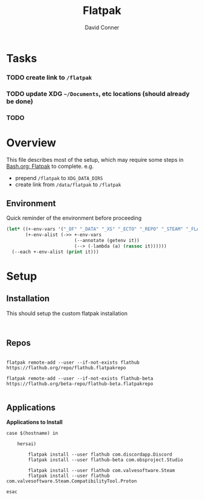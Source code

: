#+TITLE:     Flatpak
#+AUTHOR:    David Conner
#+EMAIL:     noreply@te.xel.io
#+DESCRIPTION: notes

* Tasks

*** TODO create link to =/flatpak=

*** TODO update XDG =~/Documents=, etc locations (should already be done)

*** TODO

* Overview

This file describes most of the setup, which may require some steps
in [[file:Bash.org::*Flatpak][Bash.org: Flatpak]] to complete. e.g.

+ prepend =/flatpak= to =XDG_DATA_DIRS=
+ create link from =/data/flatpak= to =/flatpak=

** Environment

Quick reminder of the environment before proceeding

#+begin_src emacs-lisp :results output
(let* ((+-env-vars '("_DF" "_DATA" "_XS" "_ECTO" "_REPO" "_STEAM" "_FLATPAK" "DOOMDIR" "_GUIX"))
       (+-env-alist (->> +-env-vars
                         (--annotate (getenv it))
                         (--> (-lambda (a) (rassoc it))))))
  (--each +-env-alist (print it)))
#+end_src

#+RESULTS:
#+begin_example

("/home/dc/.dotfiles" . "_DF")

("/data" . "_DATA")

("/data" . "_XS")

("/data/ecto" . "_ECTO")

("/data/repo" . "_REPO")

("/steam" . "_STEAM")

(nil . "_FLATPAK")

("/home/dc/.doom.d" . "DOOMDIR")

("/gnu" . "_GUIX")
#+end_example

* Setup

** Installation

This should setup the custom flatpak installation

#+begin_src shell

#+end_src

** Repos

#+begin_src shell

flatpak remote-add --user --if-not-exists flathub https://flathub.org/repo/flathub.flatpakrepo

flatpak remote-add --user --if-not-exists flathub-beta https://flathub.org/beta-repo/flathub-beta.flatpakrepo

#+end_src

** Applications

*Applications to Install*

#+begin_src shell
case $(hostname) in

    hersai)

        flatpak install --user flathub com.discordapp.Discord
        flatpak install --user flathub-beta com.obsproject.Studio

        flatpak install --user flathub com.valvesoftware.Steam
        flatpak install --user flathub com.valvesoftware.Steam.CompatibilityTool.Proton

esac

#+end_src
